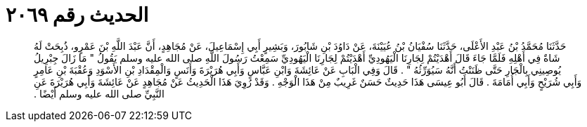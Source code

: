 
= الحديث رقم ٢٠٦٩

[quote.hadith]
حَدَّثَنَا مُحَمَّدُ بْنُ عَبْدِ الأَعْلَى، حَدَّثَنَا سُفْيَانُ بْنُ عُيَيْنَةَ، عَنْ دَاوُدَ بْنِ شَابُورَ، وَبَشِيرٍ أَبِي إِسْمَاعِيلَ، عَنْ مُجَاهِدٍ، أَنَّ عَبْدَ اللَّهِ بْنَ عَمْرٍو، ذُبِحَتْ لَهُ شَاةٌ فِي أَهْلِهِ فَلَمَّا جَاءَ قَالَ أَهْدَيْتُمْ لِجَارِنَا الْيَهُودِيِّ أَهْدَيْتُمْ لِجَارِنَا الْيَهُودِيِّ سَمِعْتُ رَسُولَ اللَّهِ صلى الله عليه وسلم يَقُولُ ‏"‏ مَا زَالَ جِبْرِيلُ يُوصِينِي بِالْجَارِ حَتَّى ظَنَنْتُ أَنَّهُ سَيُوَرِّثُهُ ‏"‏ ‏.‏ قَالَ وَفِي الْبَابِ عَنْ عَائِشَةَ وَابْنِ عَبَّاسٍ وَأَبِي هُرَيْرَةَ وَأَنَسٍ وَالْمِقْدَادِ بْنِ الأَسْوَدِ وَعُقْبَةَ بْنِ عَامِرٍ وَأَبِي شُرَيْحٍ وَأَبِي أُمَامَةَ ‏.‏ قَالَ أَبُو عِيسَى هَذَا حَدِيثٌ حَسَنٌ غَرِيبٌ مِنْ هَذَا الْوَجْهِ ‏.‏ وَقَدْ رُوِيَ هَذَا الْحَدِيثُ عَنْ مُجَاهِدٍ عَنْ عَائِشَةَ وَأَبِي هُرَيْرَةَ عَنِ النَّبِيِّ صلى الله عليه وسلم أَيْضًا ‏.‏